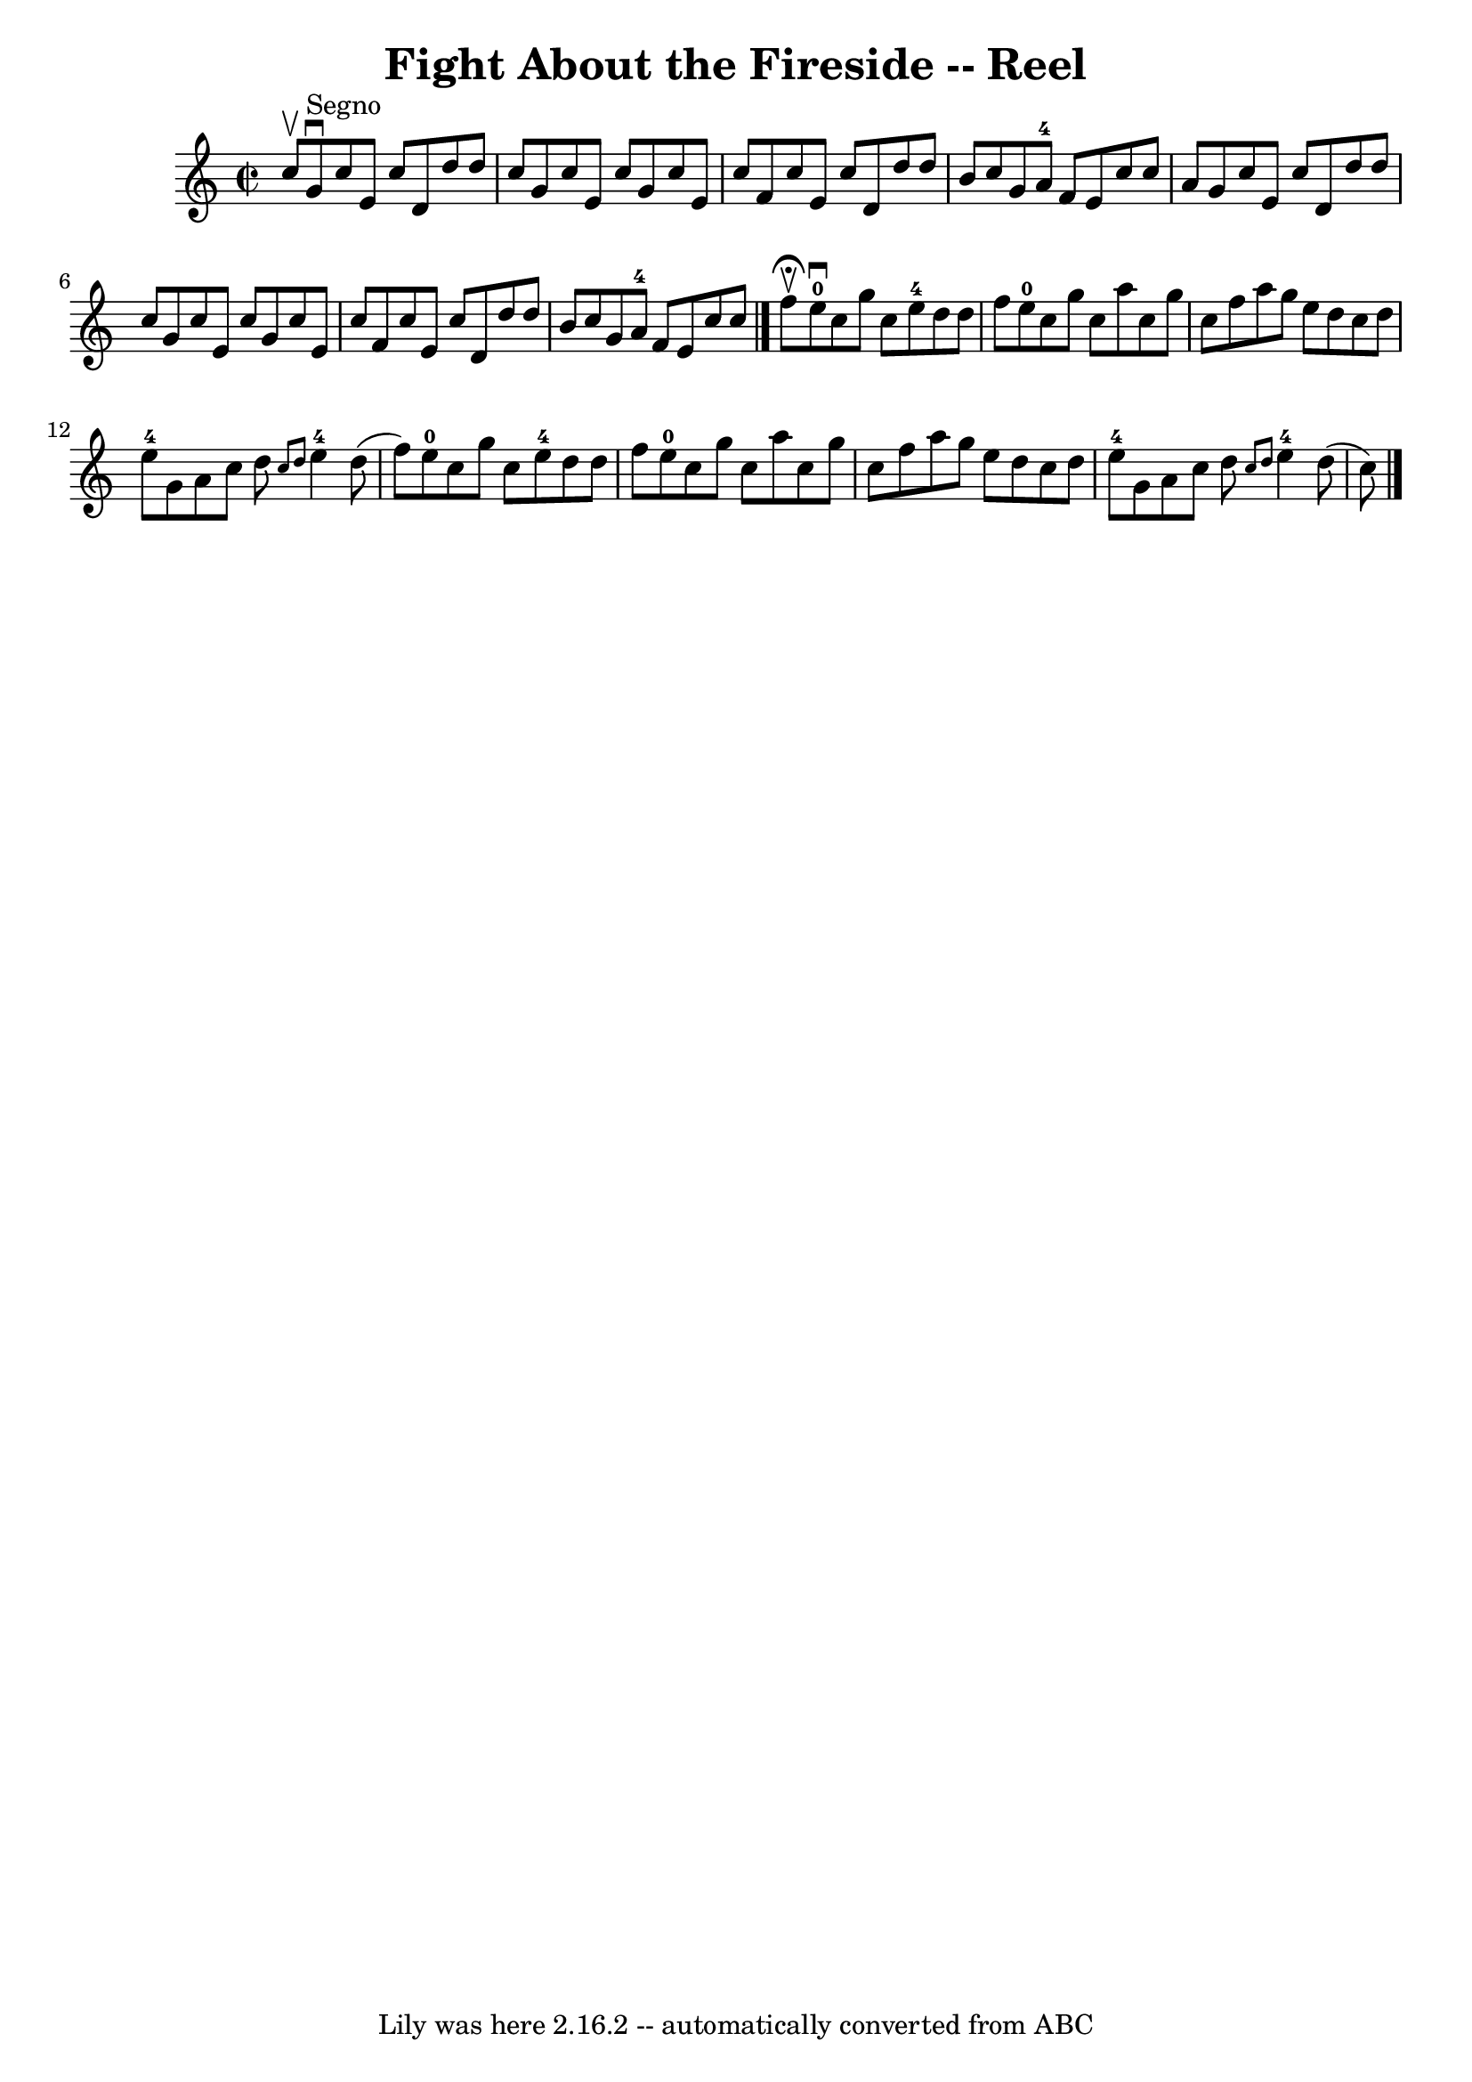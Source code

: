 \version "2.7.40"
\header {
	book = "Ryan's Mammoth Collection"
	crossRefNumber = "1"
	footnotes = "\\\\358"
	tagline = "Lily was here 2.16.2 -- automatically converted from ABC"
	title = "Fight About the Fireside -- Reel"
}
voicedefault =  {
\set Score.defaultBarType = "empty"

\override Staff.TimeSignature #'style = #'C
 \time 2/2 \key c \major c''8^\upbow   |
 g'8^"Segno"^\downbow   
c''8 e'8 c''8 d'8 d''8 d''8 c''8    |
 g'8 c''8    
e'8 c''8 g'8 c''8 e'8 c''8    |
 f'8 c''8 e'8    
c''8 d'8 d''8 d''8 b'8    |
 c''8 g'8 a'8-4 f'8  
 e'8 c''8 c''8 a'8    |
 g'8 c''8 e'8 c''8 d'8  
 d''8 d''8 c''8    |
 g'8 c''8 e'8 c''8 g'8 c''8  
 e'8 c''8    |
 f'8 c''8 e'8 c''8 d'8 d''8 d''8   
 b'8    |
 c''8 g'8 a'8-4 f'8 e'8 c''8 c''8    
\bar "|." f''8^\fermata^\upbow |
 e''8-0^\downbow c''8    
g''8 c''8 e''8-4 d''8 d''8 f''8    |
 e''8-0   
c''8 g''8 c''8 a''8 c''8 g''8 c''8    |
 f''8 a''8 
 g''8 e''8 d''8 c''8 d''8 e''8-4   |
 g'8    
a'8 c''8 d''8  \grace { c''8 d''8  } e''4-4 d''8 (f''8  
-)   |
 e''8-0 c''8 g''8 c''8 e''8-4 d''8    
d''8 f''8    |
 e''8-0 c''8 g''8 c''8 a''8 c''8   
 g''8 c''8    |
 f''8 a''8 g''8 e''8 d''8 c''8    
d''8 e''8-4   |
 g'8 a'8 c''8 d''8  \grace { c''8 
 d''8  } e''4-4 d''8 (c''8)       \bar "|."   
}

\score{
    <<

	\context Staff="default"
	{
	    \voicedefault 
	}

    >>
	\layout {
	}
	\midi {}
}
